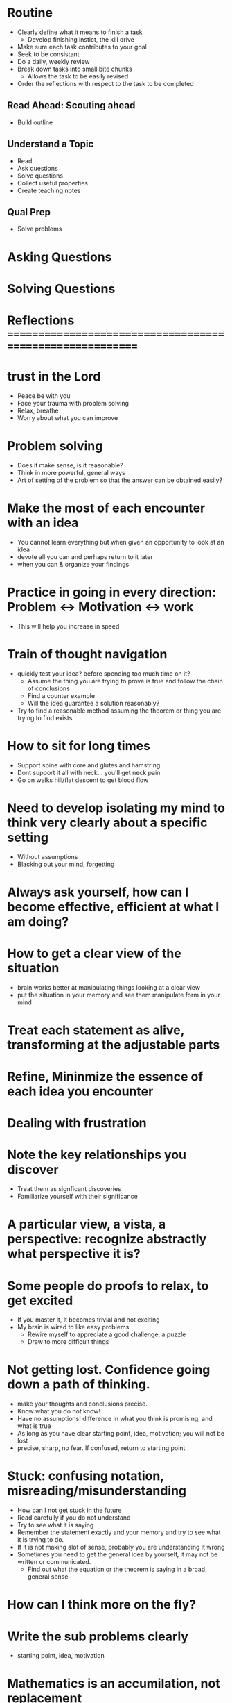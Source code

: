 * Routine
+ Clearly define what it means to finish a task
  + Develop finishing instict, the kill drive
+ Make sure each task contributes to your goal
+ Seek to be consistant
+ Do a daily, weekly review
+ Break down tasks into small bite chunks
  + Allows the task to be easily revised
+ Order the reflections with respect to the task to be completed


** Read Ahead: Scouting ahead
+ Build outline

** Understand a Topic
+ Read
+ Ask questions
+ Solve questions
+ Collect useful properties
+ Create teaching notes

** Qual Prep
+ Solve problems
  
* Asking Questions
* Solving Questions




* Reflections ==========================================================

* trust in the Lord
+ Peace be with you
+ Face your trauma with problem solving
+ Relax, breathe
+ Worry about what you can improve 

* Problem solving
+ Does it make sense, is it reasonable?
+ Think in more powerful, general ways
+ Art of setting of the problem so that the answer can be obtained easily?
 

* Make the most of each encounter with an idea
+ You cannot learn everything but when given an opportunity to look at an idea
+ devote all you can and perhaps return to it later
+ when you can & organize your findings

* Practice in going in every direction: Problem <-> Motivation <-> work
+ This will help you increase in speed

* Train of thought navigation
+ quickly test your idea? before spending too much time on it?
  + Assume the thing you are trying to prove is true and follow the chain of conclusions
  + Find a counter example
  + Will the idea guarantee a solution reasonably?
+ Try to find a reasonable method assuming the theorem or thing you are trying to find exists

* How to sit for long times
+ Support spine with core and glutes and hamstring
+ Dont support it all with neck... you'll get neck pain
+ Go on walks hill/flat descent to get blood flow
  
* Need to develop isolating my mind to think very clearly about a specific setting
+ Without assumptions
+ Blacking out your mind, forgetting

* Always ask yourself, how can I become effective, efficient at what I am doing?

* How to get a clear view of the situation
+ brain works better at manipulating things looking at a clear view
+ put the situation in your memory and see them manipulate form in your mind

* Treat each statement as alive, transforming at the adjustable parts
* Refine, Mininmize the essence of each idea you encounter

* Dealing with frustration

* Note the key relationships you discover
+ Treat them as signficant discoveries
+ Familiarize yourself with their significance
* A particular view, a vista, a perspective: recognize abstractly what perspective it is?

* Some people do proofs to relax, to get excited
+ If you master it, it becomes trivial and not exciting
+ My brain is wired to like easy problems
  + Rewire myself to appreciate a good challenge, a puzzle
  + Draw to more difficult things

* Not getting lost. Confidence going down a path of thinking.
+ make your thoughts and conclusions precise. 
+ Know what you do not know!
+ Have no assumptions! difference in what you think is promising, and what is true
+ As long as you have clear starting point, idea, motivation; you will not be lost
+ precise, sharp, no fear. If confused, return to starting point

* Stuck: confusing notation, misreading/misunderstanding
+ How can I not get stuck in the future
+ Read carefully if you do not understand
+ Try to see what it is saying
+ Remember the statement exactly and your memory and try to see what it is trying to do.
+ If it is not making alot of sense, probably you are understanding it wrong
+ Sometimes you need to get the general idea by yourself, it may not be written or communicated.
  + Find out what the equation or the theorem is saying in a broad, general sense



* How can I think more on the fly?

* Write the sub problems clearly
+ starting point, idea, motivation 

* Mathematics is an accumilation, not replacement
+ Strong foundation, broader
+ Your efforts will be rewarded

* Put the situation in your mind and see them manipulate form in your mind

* How can I remember small properties and traits of certain definitions?
+ Where should I commit them in memory? probably following the definition
  
  
* Look for questions, objectives, patterns that repeat
 
* What is the minimal requirement?

* Come to a conclusion after an encounter and a thinking session

* Impress the significance of discoveries to remember
* Be confident in the tangible consequences, conclusions of your work

* Know it so well, almost like a fact

* Consider all of this as your training
+ What if I drop 1 condition, what can I conclude
+ How come this theorem stays, what is it's significance? Look at the big picture.
+ Can I get guess the result, find it?
  
  
* Work smart, from different angles
* Ask yourself, do I understand this concept
  
* Good intuition, basic understanding, a correct idea, a rigourous proof

* Maybe you need 1 small hint


* Developed to understand real life phenomina
* Stick with 1 book in the beginning. It will prevent unneccesary confusion

* Some things I remember, somethings I cannot. What is the difference?
+ The significance is not impressed on you
+ ex: remember things said during lecture
+ ex: dont remember continuous hypothesis conditions of theorem
+ ex: dont remember properties of sequences and functions

  
* How to get a clear view of the situation
+ brain works better at manipulating things looking at a clear view
+ put the situation in your mind and see them manipulate form in your mind
  
* Conserve your effort with writing
* Draw a picture
